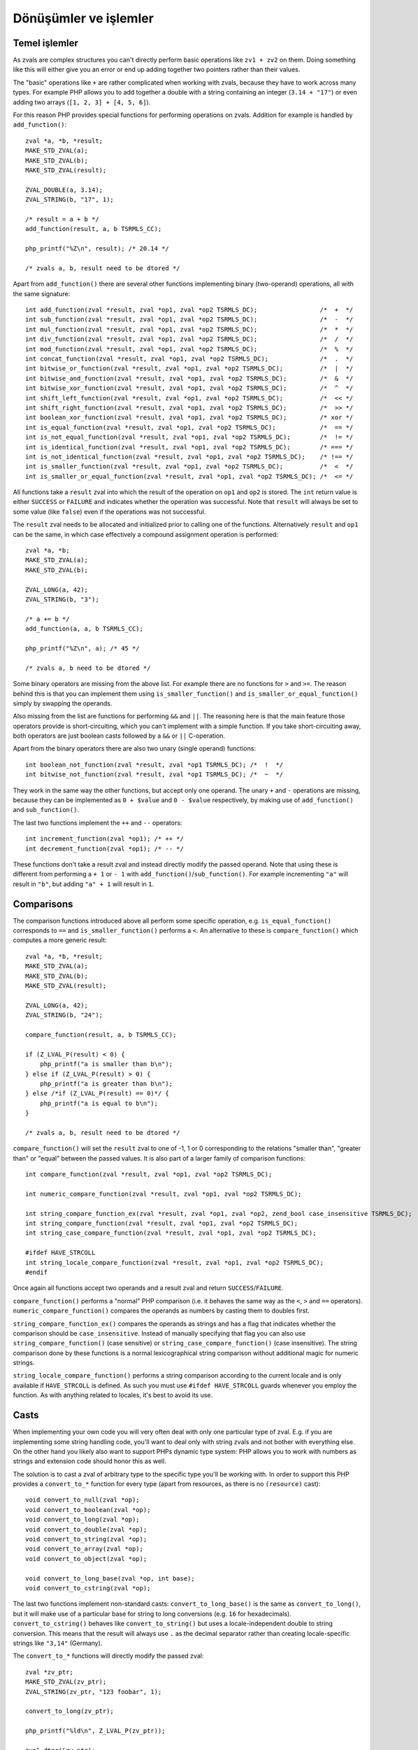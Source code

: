 Dönüşümler ve işlemler
======================

Temel işlemler
--------------

As zvals are complex structures you can't directly perform basic operations like ``zv1 + zv2`` on them. Doing something
like this will either give you an error or end up adding together two pointers rather than their values.

The "basic" operations like ``+`` are rather complicated when working with zvals, because they have to work across
many types. For example PHP allows you to add together a double with a string containing an integer (``3.14 + "17"``)
or even adding two arrays (``[1, 2, 3] + [4, 5, 6]``).

For this reason PHP provides special functions for performing operations on zvals. Addition for example is handled by
``add_function()``::

    zval *a, *b, *result;
    MAKE_STD_ZVAL(a);
    MAKE_STD_ZVAL(b);
    MAKE_STD_ZVAL(result);

    ZVAL_DOUBLE(a, 3.14);
    ZVAL_STRING(b, "17", 1);

    /* result = a + b */
    add_function(result, a, b TSRMLS_CC);

    php_printf("%Z\n", result); /* 20.14 */

    /* zvals a, b, result need to be dtored */

Apart from ``add_function()`` there are several other functions implementing binary (two-operand) operations, all with
the same signature::

    int add_function(zval *result, zval *op1, zval *op2 TSRMLS_DC);                 /*  +  */
    int sub_function(zval *result, zval *op1, zval *op2 TSRMLS_DC);                 /*  -  */
    int mul_function(zval *result, zval *op1, zval *op2 TSRMLS_DC);                 /*  *  */
    int div_function(zval *result, zval *op1, zval *op2 TSRMLS_DC);                 /*  /  */
    int mod_function(zval *result, zval *op1, zval *op2 TSRMLS_DC);                 /*  %  */
    int concat_function(zval *result, zval *op1, zval *op2 TSRMLS_DC);              /*  .  */
    int bitwise_or_function(zval *result, zval *op1, zval *op2 TSRMLS_DC);          /*  |  */
    int bitwise_and_function(zval *result, zval *op1, zval *op2 TSRMLS_DC);         /*  &  */
    int bitwise_xor_function(zval *result, zval *op1, zval *op2 TSRMLS_DC);         /*  ^  */
    int shift_left_function(zval *result, zval *op1, zval *op2 TSRMLS_DC);          /*  << */
    int shift_right_function(zval *result, zval *op1, zval *op2 TSRMLS_DC);         /*  >> */
    int boolean_xor_function(zval *result, zval *op1, zval *op2 TSRMLS_DC);         /* xor */
    int is_equal_function(zval *result, zval *op1, zval *op2 TSRMLS_DC);            /*  == */
    int is_not_equal_function(zval *result, zval *op1, zval *op2 TSRMLS_DC);        /*  != */
    int is_identical_function(zval *result, zval *op1, zval *op2 TSRMLS_DC);        /* === */
    int is_not_identical_function(zval *result, zval *op1, zval *op2 TSRMLS_DC);    /* !== */
    int is_smaller_function(zval *result, zval *op1, zval *op2 TSRMLS_DC);          /*  <  */
    int is_smaller_or_equal_function(zval *result, zval *op1, zval *op2 TSRMLS_DC); /*  <= */

All functions take a ``result`` zval into which the result of the operation on ``op1`` and ``op2`` is stored. The
``int`` return value is either ``SUCCESS`` or ``FAILURE`` and indicates whether the operation was successful. Note that
``result`` will always be set to some value (like ``false``) even if the operations was not successful.

The ``result`` zval needs to be allocated and initialized prior to calling one of the functions. Alternatively
``result`` and ``op1`` can be the same, in which case effectively a compound assignment operation is performed::

    zval *a, *b;
    MAKE_STD_ZVAL(a);
    MAKE_STD_ZVAL(b);

    ZVAL_LONG(a, 42);
    ZVAL_STRING(b, "3");

    /* a += b */
    add_function(a, a, b TSRMLS_CC);

    php_printf("%Z\n", a); /* 45 */

    /* zvals a, b need to be dtored */

Some binary operators are missing from the above list. For example there are no functions for ``>`` and ``>=``. The
reason behind this is that you can implement them using ``is_smaller_function()`` and ``is_smaller_or_equal_function()``
simply by swapping the operands.

Also missing from the list are functions for performing ``&&`` and ``||``. The reasoning here is that the main feature
those operators provide is short-circuiting, which you can't implement with a simple function. If you take
short-circuiting away, both operators are just boolean casts followed by a ``&&`` or ``||`` C-operation.

Apart from the binary operators there are also two unary (single operand) functions::

    int boolean_not_function(zval *result, zval *op1 TSRMLS_DC); /*  !  */
    int bitwise_not_function(zval *result, zval *op1 TSRMLS_DC); /*  ~  */

They work in the same way the other functions, but accept only one operand. The unary ``+`` and ``-`` operations are
missing, because they can be implemented as ``0 + $value`` and ``0 - $value`` respectively, by making use of
``add_function()`` and ``sub_function()``.

The last two functions implement the ``++`` and ``--`` operators::

    int increment_function(zval *op1); /* ++ */
    int decrement_function(zval *op1); /* -- */

These functions don't take a result zval and instead directly modify the passed operand. Note that using these is
different from performing a ``+ 1`` or ``- 1`` with ``add_function()``/``sub_function()``. For example incrementing
``"a"`` will result in ``"b"``, but adding ``"a" + 1`` will result in ``1``.

Comparisons
-----------

The comparison functions introduced above all perform some specific operation, e.g. ``is_equal_function()`` corresponds
to ``==`` and ``is_smaller_function()`` performs a ``<``. An alternative to these is ``compare_function()`` which
computes a more generic result::

    zval *a, *b, *result;
    MAKE_STD_ZVAL(a);
    MAKE_STD_ZVAL(b);
    MAKE_STD_ZVAL(result);

    ZVAL_LONG(a, 42);
    ZVAL_STRING(b, "24");

    compare_function(result, a, b TSRMLS_CC);

    if (Z_LVAL_P(result) < 0) {
        php_printf("a is smaller than b\n");
    } else if (Z_LVAL_P(result) > 0) {
        php_printf("a is greater than b\n");
    } else /*if (Z_LVAL_P(result) == 0)*/ {
        php_printf("a is equal to b\n");
    }

    /* zvals a, b, result need to be dtored */

``compare_function()`` will set the ``result`` zval to one of -1, 1 or 0 corresponding to the relations "smaller than",
"greater than" or "equal" between the passed values. It is also part of a larger family of comparison functions::

    int compare_function(zval *result, zval *op1, zval *op2 TSRMLS_DC);

    int numeric_compare_function(zval *result, zval *op1, zval *op2 TSRMLS_DC);

    int string_compare_function_ex(zval *result, zval *op1, zval *op2, zend_bool case_insensitive TSRMLS_DC);
    int string_compare_function(zval *result, zval *op1, zval *op2 TSRMLS_DC);
    int string_case_compare_function(zval *result, zval *op1, zval *op2 TSRMLS_DC);

    #ifdef HAVE_STRCOLL
    int string_locale_compare_function(zval *result, zval *op1, zval *op2 TSRMLS_DC);
    #endif

Once again all functions accept two operands and a result zval and return ``SUCCESS``/``FAILURE``.

``compare_function()`` performs a "normal" PHP comparison (i.e. it behaves the same way as the ``<``, ``>`` and ``==``
operators). ``numeric_compare_function()`` compares the operands as numbers by casting them to doubles first.

``string_compare_function_ex()`` compares the operands as strings and has a flag that indicates whether the comparison
should be ``case_insensitive``. Instead of manually specifying that flag you can also use
``string_compare_function()`` (case sensitive) or ``string_case_compare_function()`` (case insensitive). The string
comparison done by these functions is a normal lexicographical string comparison without additional magic for numeric
strings.

``string_locale_compare_function()`` performs a string comparison according to the current locale and is only available
if ``HAVE_STRCOLL`` is defined. As such you must use ``#ifdef HAVE_STRCOLL`` guards whenever you employ the function.
As with anything related to locales, it's best to avoid its use.

Casts
-----

When implementing your own code you will very often deal with only one particular type of zval. E.g. if you are
implementing some string handling code, you'll want to deal only with string zvals and not bother with everything else.
On the other hand you likely also want to support PHPs dynamic type system: PHP allows you to work with numbers as
strings and extension code should honor this as well.

The solution is to cast a zval of arbitrary type to the specific type you'll be working with. In order to support this
PHP provides a ``convert_to_*`` function for every type (apart from resources, as there is no ``(resource)`` cast)::

    void convert_to_null(zval *op);
    void convert_to_boolean(zval *op);
    void convert_to_long(zval *op);
    void convert_to_double(zval *op);
    void convert_to_string(zval *op);
    void convert_to_array(zval *op);
    void convert_to_object(zval *op);

    void convert_to_long_base(zval *op, int base);
    void convert_to_cstring(zval *op);

The last two functions implement non-standard casts: ``convert_to_long_base()`` is the same as ``convert_to_long()``,
but it will make use of a particular base for string to long conversions (e.g. ``16`` for hexadecimals).
``convert_to_cstring()`` behaves like ``convert_to_string()`` but uses a locale-independent double to string conversion.
This means that the result will always use ``.`` as the decimal separator rather than creating locale-specific strings
like ``"3,14"`` (Germany).

The ``convert_to_*`` functions will directly modify the passed zval::

    zval *zv_ptr;
    MAKE_STD_ZVAL(zv_ptr);
    ZVAL_STRING(zv_ptr, "123 foobar", 1);

    convert_to_long(zv_ptr);

    php_printf("%ld\n", Z_LVAL_P(zv_ptr));

    zval_dtor(&zv_ptr);

If the zval is used in more than one place (refcount > 1) chances are that directly modifying it would result in
incorrect behavior. E.g. if you receive a zval by-value and directly apply a ``convert_to_*`` function to it, you will
modify not only the reference to the zval inside the function but also the reference outside of it.

To solve this issue PHP provides an additional set of ``convert_to_*_ex`` macros::

    void convert_to_null_ex(zval **ppzv);
    void convert_to_boolean_ex(zval **ppzv);
    void convert_to_long_ex(zval **ppzv);
    void convert_to_double_ex(zval **ppzv);
    void convert_to_string_ex(zval **ppzv);
    void convert_to_array_ex(zval **ppzv);
    void convert_to_object_ex(zval **ppzv);

These macros take a ``zval**`` and are implemented by performing a ``SEPARATE_ZVAL_IF_NOT_REF()`` before the type
conversion::

    #define convert_to_ex_master(ppzv, lower_type, upper_type)  \
        if (Z_TYPE_PP(ppzv)!=IS_##upper_type) {                 \
            SEPARATE_ZVAL_IF_NOT_REF(ppzv);                     \
            convert_to_##lower_type(*ppzv);                     \
        }

Apart from this the usage is similar to the normal ``convert_to_*`` functions::

    zval **zv_ptr_ptr = /* get function argument */;

    convert_to_long_ex(zv_ptr_ptr);

    php_printf("%ld\n", Z_LVAL_PP(zv_ptr_ptr));

    /* No need to dtor as function arguments are dtored automatically */

But even this will not always be enough. Lets consider a very similar case where a value is fetched from an array::

    zval *array_zv = /* get array from somewhere */;

    /* Fetch array index 42 into zv_dest (how this works is not relevant here) */
    zval **zv_dest;
    if (zend_hash_index_find(Z_ARRVAL_P(array_zv), 42, (void **) &zv_dest) == FAILURE) {
        /* Error: Index not found */
        return;
    }

    convert_to_long_ex(zv_dest);

    php_printf("%ld\n", Z_LVAL_PP(zv_dest));

    /* No need to dtor because array values are dtored automatically */

The use of ``convert_to_long_ex()`` in the above code will prevent modification of references to the value outside the
array, but it will still change the value inside the array itself. In some cases this is the correct behavior, but
typically you want to avoid modifying the array when fetching values from it.

In cases like these there is no way around copying the zval before converting it::

    zval **zv_dest = /* get array value */;
    zval tmp_zv;

    ZVAL_COPY_VALUE(&tmp_zv, *zv_dest);
    zval_copy_ctor(&tmp_zv);

    convert_to_long(&tmp_zv);

    php_printf("%ld\n", Z_LVAL(tmp_zv));

    zval_dtor(&tmp_zv);

The last ``zval_dtor()`` call in the above code is not strictly necessary, because we know that ``tmp_zv`` will be
of type ``IS_LONG``, which is a type that does not require destruction. For conversions to other types like strings or
arrays the dtor call is necessary though.

If the use of to-long or to-double conversions is common in your code, it can make sense to create helper functions which
perform casts without modifying any zval. A sample implementation for long casts::

    long zval_get_long(zval *zv) {
        switch (Z_TYPE_P(zv)) {
            case IS_NULL:
                return 0;
            case IS_BOOL:
            case IS_LONG:
            case IS_RESOURCE:
                return Z_LVAL_P(zv);
            case IS_DOUBLE:
                return zend_dval_to_lval(Z_DVAL_P(zv));
            case IS_STRING:
                return strtol(Z_STRVAL_P(zv), NULL, 10);
            case IS_ARRAY:
                return zend_hash_num_elements(Z_ARRVAL_P(zv)) ? 1 : 0;
            case IS_OBJECT: {
                zval tmp_zv;
                ZVAL_COPY_VALUE(&tmp_zv, zv);
                zval_copy_ctor(&tmp);
                convert_to_long_base(&tmp, 10);
                return Z_LVAL_P(tmp_zv);
            }
        }
    }

The above code will directly return the result of the cast without performing any zval copies (apart from the
``IS_OBJECT`` case where the copy is unavoidable). By making use of the function the array value cast example becomes
much simpler::

    zval **zv_dest = /* get array value */;
    long lval = zval_get_long(*zv_dest);

    php_printf("%ld\n", lval);

PHPs standard library already contains one function of this type, namely ``zend_is_true()``. This function is
functionally equivalent to a bool cast from which the value is returned directly::

    zval *zv_ptr;
    MAKE_STD_ZVAL(zv_ptr);

    ZVAL_STRING(zv, "", 1);
    php_printf("%d\n", zend_is_true(zv)); // 0
    zval_dtor(zv);

    ZVAL_STRING(zv, "foobar", 1);
    php_printf("%d\n", zend_is_true(zv)); // 1
    zval_ptr_dtor(&zv);

Another function which avoids unnecessary copies during casting is ``zend_make_printable_zval()``. This function
performs the same string cast as ``convert_to_string()`` but makes use of a different API. The typical usage is as
follows::

    zval *zv_ptr = /* get zval from somewhere */;

    zval tmp_zval;
    int tmp_zval_used;
    zend_make_printable_zval(zv_ptr, &tmp_zval, &tmp_zval_used);

    if (tmp_zval_used) {
        zv_ptr = &tmp_zval;
    }

    PHPWRITE(Z_STRVAL_P(zv_ptr), Z_STRLEN_P(zv_ptr));

    if (tmp_zval_used) {
        zval_dtor(&tmp_zval);
    }

The second parameter to this function is a pointer to a temporary zval and the third parameter is a pointer to an
integer. If the function makes use of the temporary zval, the integer will be set to one, zero otherwise.

Based on ``tmp_zval_used`` you can then decide whether to use the original zval or the temporary copy. Very commonly
the temporary zval is simply assigned to the original zval using ``zv_ptr = &tmp_zval``. This allows you to always work
with ``zv_ptr`` rather than having conditionals everywhere to choose between the two.

Finally you need to dtor the temporary zval using ``zval_dtor(&tmp_zval)``, but only if it was actually used.

Another function that is related to casting is ``is_numeric_string()``. This function checks whether a string is
"numeric" and extracts the value into either a long or a double::

    long lval;
    double dval;

    switch (is_numeric_string(Z_STRVAL_P(zv_ptr), Z_STRLEN_P(zv_ptr), &lval, &dval, 0)) {
        case IS_LONG:
            /* String is an integer those value was put into `lval` */
            break;
        case IS_DOUBLE:
            /* String is a double those value was put into `dval` */
            break;
        default:
            /* String is not numeric */
    }

The last argument to this function is called ``allow_errors``. Setting it to ``0`` will reject strings like
``"123abc"``, whereas setting it to ``1`` will silently allow them (with value ``123``). A third value ``-1`` provides
an intermediate solution, which accepts the string, but throws a notice.

It is helpful to know that this function also accepts hexadecimal numbers in the ``0xabc`` format. In this it differs
from ``convert_to_long()`` and ``convert_to_double()`` which would cast ``"0xabc"`` to zero.

``is_numeric_string()`` is particularly useful in cases where you can work with both integer and floating point numbers,
but don't want to incur the precision loss associated with using doubles for both cases. To help this use case, there
is an additional ``convert_scalar_to_number()`` function, which accepts a zval and converts non-array values to either
a long or a double (using ``is_numeric_string()`` for strings). This means that the converted zval will have type
``IS_LONG``, ``IS_DOUBLE`` or ``IS_ARRAY``. The usage is the same as for the ``convert_to_*()`` functions::

    zval *zv_ptr;
    MAKE_STD_ZVAL(zv_ptr);
    ZVAL_STRING(zv_ptr, "3.141", 1);

    convert_scalar_to_number(zv_ptr);
    switch (Z_TYPE_P(zv_ptr)) {
        case IS_LONG:
            php_printf("Long: %ld\n", Z_LVAL_P(zv_ptr));
            break;
        case IS_DOUBLE:
            php_printf("Double: %G\n", Z_DVAL_P(zv_ptr));
            break;
        case IS_ARRAY:
            /* Likely throw an error here */
            break;
    }

    zval_ptr_dtor(&zv_ptr);

    /* Double: 3.141 */

Once again there also is a ``convert_scalar_to_number_ex()`` variant of this function, which accepts a ``zval**`` and
will separate it before the conversion.
